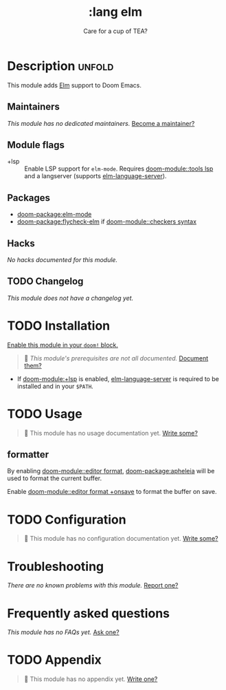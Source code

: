 #+title:    :lang elm
#+subtitle: Care for a cup of TEA?
#+created:  May 21, 2017
#+since:    2.0.3 (#74)

* Description :unfold:
This module adds [[https://elm-lang.org/][Elm]] support to Doom Emacs.

** Maintainers
/This module has no dedicated maintainers./ [[doom-contrib-maintainer:][Become a maintainer?]]

** Module flags
- +lsp ::
  Enable LSP support for ~elm-mode~. Requires [[doom-module::tools lsp]] and a langserver
  (supports [[https://github.com/elm-tooling/elm-language-server][elm-language-server]]).

** Packages
- [[doom-package:elm-mode]]
- [[doom-package:flycheck-elm]] if [[doom-module::checkers syntax]]

** Hacks
/No hacks documented for this module./

** TODO Changelog
# This section will be machine generated. Don't edit it by hand.
/This module does not have a changelog yet./

* TODO Installation
[[id:01cffea4-3329-45e2-a892-95a384ab2338][Enable this module in your ~doom!~ block.]]

#+begin_quote
 󱌣 /This module's prerequisites are not all documented./ [[doom-contrib-module:][Document them?]]
#+end_quote

- If [[doom-module:+lsp]] is enabled, [[https://github.com/elm-tooling/elm-language-server][elm-language-server]] is required to be installed and in
  your =$PATH=.

* TODO Usage
#+begin_quote
 󱌣 This module has no usage documentation yet. [[doom-contrib-module:][Write some?]]
#+end_quote

** formatter
By enabling [[doom-module::editor format]], [[doom-package:apheleia]] will be
used to format the current buffer.

Enable [[doom-module::editor format +onsave]] to format the buffer on save.

* TODO Configuration
#+begin_quote
 󱌣 This module has no configuration documentation yet. [[doom-contrib-module:][Write some?]]
#+end_quote

* Troubleshooting
/There are no known problems with this module./ [[doom-report:][Report one?]]

* Frequently asked questions
/This module has no FAQs yet./ [[doom-suggest-faq:][Ask one?]]

* TODO Appendix
#+begin_quote
 󱌣 This module has no appendix yet. [[doom-contrib-module:][Write one?]]
#+end_quote
